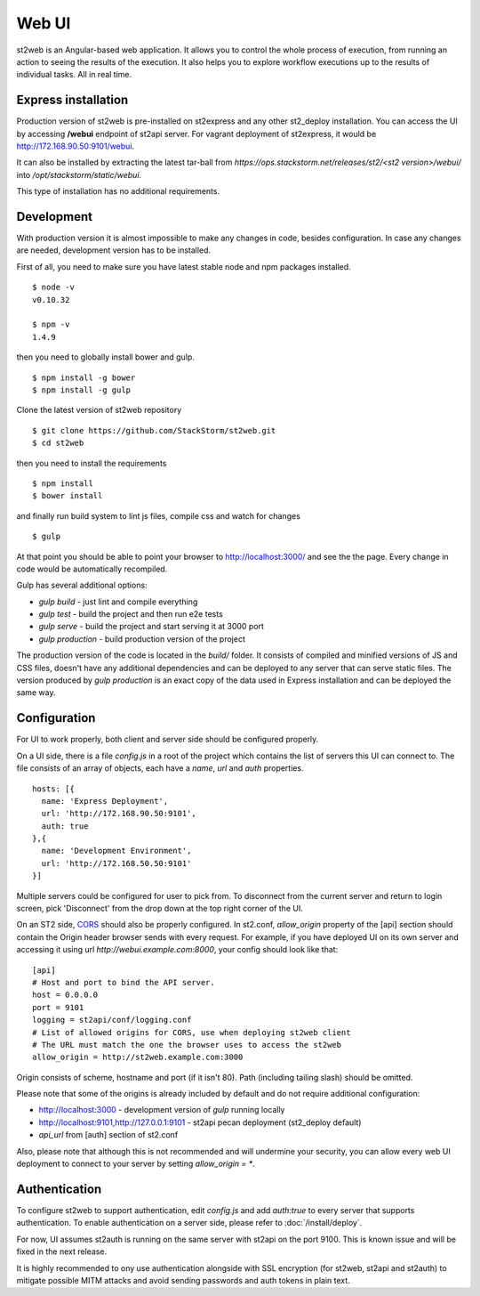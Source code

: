 Web UI
======

st2web is an Angular-based web application. It allows you to control the whole process of execution, from running an action to seeing the results of the execution. It also helps you to explore workflow executions up to the results of individual tasks. All in real time.

Express installation
--------------------

Production version of st2web is pre-installed on st2express and any other st2_deploy installation. You can access the UI by accessing **/webui** endpoint of st2api server. For vagrant deployment of st2express, it would be http://172.168.90.50:9101/webui.

It can also be installed by extracting the latest tar-ball from `https://ops.stackstorm.net/releases/st2/<st2 version>/webui/` into `/opt/stackstorm/static/webui`.

This type of installation has no additional requirements.

Development
-----------

With production version it is almost impossible to make any changes in code, besides configuration. In case any changes are needed, development version has to be installed.

First of all, you need to make sure you have latest stable node and npm packages installed.

::

   $ node -v
   v0.10.32

   $ npm -v
   1.4.9

then you need to globally install bower and gulp.

::

   $ npm install -g bower
   $ npm install -g gulp


Clone the latest version of st2web repository

::

   $ git clone https://github.com/StackStorm/st2web.git
   $ cd st2web

then you need to install the requirements

::

   $ npm install
   $ bower install

and finally run build system to lint js files, compile css and watch for changes

::

   $ gulp

At that point you should be able to point your browser to http://localhost:3000/ and see the the page. Every change in code would be automatically recompiled.

Gulp has several additional options:

* `gulp build` - just lint and compile everything
* `gulp test` - build the project and then run e2e tests
* `gulp serve` - build the project and start serving it at 3000 port
* `gulp production` - build production version of the project

The production version of the code is located in the `build/` folder. It consists of compiled and minified versions of JS and CSS files, doesn't have any additional dependencies and can be deployed to any server that can serve static files. The version produced by `gulp production` is an exact copy of the data used in Express installation and can be deployed the same way.

Configuration
-------------

For UI to work properly, both client and server side should be configured properly.

On a UI side, there is a file `config.js` in a root of the project which contains the list of servers this UI can connect to. The file consists of an array of objects, each have a `name`, `url` and `auth` properties.

::

   hosts: [{
     name: 'Express Deployment',
     url: 'http://172.168.90.50:9101',
     auth: true
   },{
     name: 'Development Environment',
     url: 'http://172.168.50.50:9101'
   }]


Multiple servers could be configured for user to pick from. To disconnect from the current server and return to login screen, pick 'Disconnect' from the drop down at the top right corner of the UI.

On an ST2 side, `CORS <https://en.wikipedia.org/wiki/Cross-origin_resource_sharing>`__ should also be properly configured. In st2.conf, `allow_origin` property of the [api] section should contain the Origin header browser sends with every request. For example, if you have deployed UI on its own server and accessing it using url `http://webui.example.com:8000`, your config should look like that:

::

   [api]
   # Host and port to bind the API server.
   host = 0.0.0.0
   port = 9101
   logging = st2api/conf/logging.conf
   # List of allowed origins for CORS, use when deploying st2web client
   # The URL must match the one the browser uses to access the st2web
   allow_origin = http://st2web.example.com:3000

Origin consists of scheme, hostname and port (if it isn't 80). Path (including tailing slash) should be omitted.

Please note that some of the origins is already included by default and do not require additional configuration:

* http://localhost:3000 - development version of `gulp` running locally
* http://localhost:9101,http://127.0.0.1:9101 - st2api pecan deployment (st2_deploy default)
* `api_url` from [auth] section of st2.conf

Also, please note that although this is not recommended and will undermine your security, you can allow every web UI deployment to connect to your server by setting `allow_origin = *`.

Authentication
--------------

To configure st2web to support authentication, edit `config.js` and add `auth:true` to every server that supports authentication. To enable authentication on a server side, please refer to :doc:`/install/deploy`.

For now, UI assumes st2auth is running on the same server with st2api on the port 9100. This is known issue and will be fixed in the next release.

It is highly recommended to ony use authentication alongside with SSL encryption (for st2web, st2api and st2auth) to mitigate possible MITM attacks and avoid sending passwords and auth tokens in plain text.